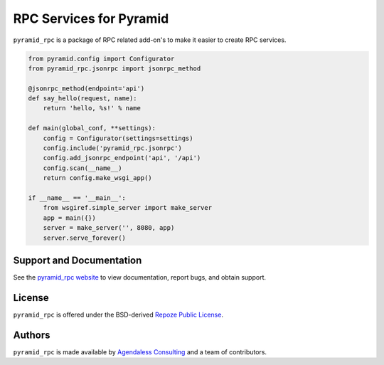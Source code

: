 RPC Services for Pyramid
========================

.. image:: https://travis-ci.org/Pylons/pyramid_rpc.png?branch=master
        :target: https://travis-ci.org/Pylons/pyramid_rpc

.. image:: https://readthedocs.org/projects/pyramid_rpc/badge/?version=latest
        :target: http://docs.pylonsproject.org/projects/pyramid-rpc/en/latest/
        :alt: Latest Documentation Status

``pyramid_rpc`` is a package of RPC related add-on's to make it easier to
create RPC services.

.. code-block:: python

    from pyramid.config import Configurator
    from pyramid_rpc.jsonrpc import jsonrpc_method

    @jsonrpc_method(endpoint='api')
    def say_hello(request, name):
        return 'hello, %s!' % name

    def main(global_conf, **settings):
        config = Configurator(settings=settings)
        config.include('pyramid_rpc.jsonrpc')
        config.add_jsonrpc_endpoint('api', '/api')
        config.scan(__name__)
        return config.make_wsgi_app()

    if __name__ == '__main__':
        from wsgiref.simple_server import make_server
        app = main({})
        server = make_server('', 8080, app)
        server.serve_forever()

Support and Documentation
-------------------------

See the `pyramid_rpc website
<http://docs.pylonsproject.org/projects/pyramid_rpc/en/latest/>`_ to view
documentation, report bugs, and obtain support.

License
-------

``pyramid_rpc`` is offered under the BSD-derived `Repoze Public License
<http://repoze.org/license.html>`_.

Authors
-------

``pyramid_rpc`` is made available by `Agendaless Consulting
<http://agendaless.com>`_ and a team of contributors.

